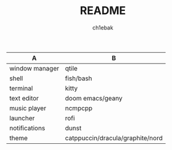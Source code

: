 #+TITLE: README
#+AUTHOR: ch1ebak

| A              | B                                |
|----------------+----------------------------------|
| window manager | qtile                            |
| shell          | fish/bash                        |
| terminal       | kitty                            |
| text editor    | doom emacs/geany                 |
| music player   | ncmpcpp                          |
| launcher       | rofi                             |
| notifications  | dunst                            |
| theme          | catppuccin/dracula/graphite/nord |
